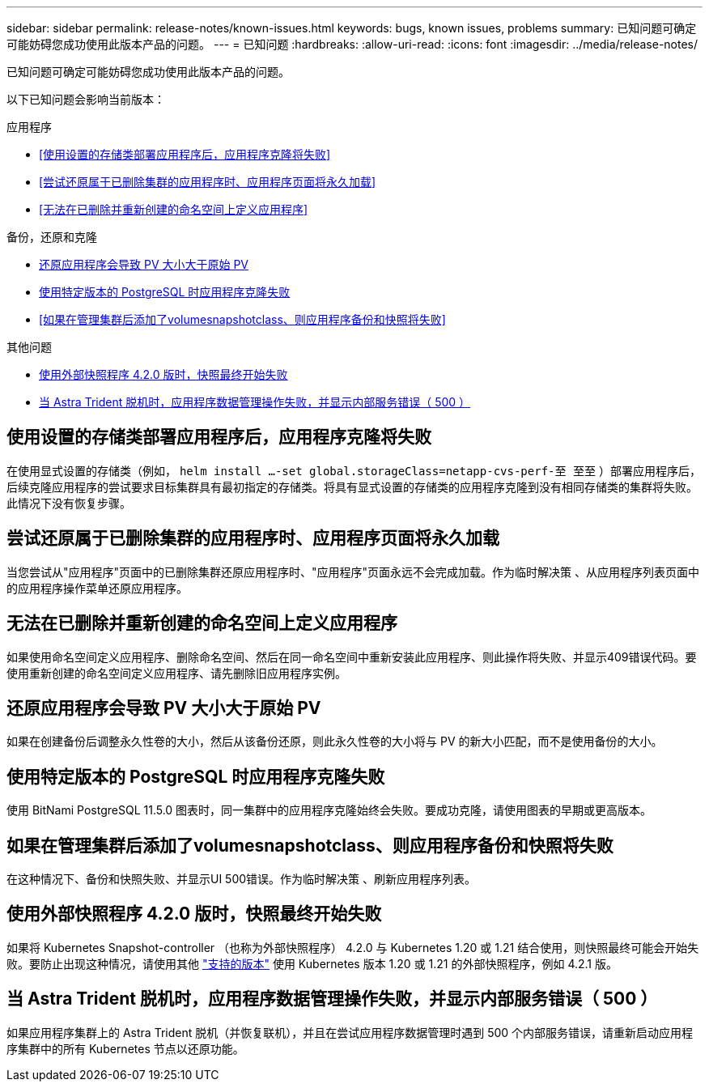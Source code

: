 ---
sidebar: sidebar 
permalink: release-notes/known-issues.html 
keywords: bugs, known issues, problems 
summary: 已知问题可确定可能妨碍您成功使用此版本产品的问题。 
---
= 已知问题
:hardbreaks:
:allow-uri-read: 
:icons: font
:imagesdir: ../media/release-notes/


[role="lead"]
已知问题可确定可能妨碍您成功使用此版本产品的问题。

以下已知问题会影响当前版本：

.应用程序
* <<使用设置的存储类部署应用程序后，应用程序克隆将失败>>
* <<尝试还原属于已删除集群的应用程序时、应用程序页面将永久加载>>
* <<无法在已删除并重新创建的命名空间上定义应用程序>>


.备份，还原和克隆
* <<还原应用程序会导致 PV 大小大于原始 PV>>
* <<使用特定版本的 PostgreSQL 时应用程序克隆失败>>
* <<如果在管理集群后添加了volumesnapshotclass、则应用程序备份和快照将失败>>


.其他问题
* <<使用外部快照程序 4.2.0 版时，快照最终开始失败>>
* <<当 Astra Trident 脱机时，应用程序数据管理操作失败，并显示内部服务错误（ 500 ）>>




== 使用设置的存储类部署应用程序后，应用程序克隆将失败

在使用显式设置的存储类（例如， `helm install ...-set global.storageClass=netapp-cvs-perf-至 至至` ）部署应用程序后，后续克隆应用程序的尝试要求目标集群具有最初指定的存储类。将具有显式设置的存储类的应用程序克隆到没有相同存储类的集群将失败。此情况下没有恢复步骤。



== 尝试还原属于已删除集群的应用程序时、应用程序页面将永久加载

当您尝试从"应用程序"页面中的已删除集群还原应用程序时、"应用程序"页面永远不会完成加载。作为临时解决策 、从应用程序列表页面中的应用程序操作菜单还原应用程序。



== 无法在已删除并重新创建的命名空间上定义应用程序

如果使用命名空间定义应用程序、删除命名空间、然后在同一命名空间中重新安装此应用程序、则此操作将失败、并显示409错误代码。要使用重新创建的命名空间定义应用程序、请先删除旧应用程序实例。



== 还原应用程序会导致 PV 大小大于原始 PV

如果在创建备份后调整永久性卷的大小，然后从该备份还原，则此永久性卷的大小将与 PV 的新大小匹配，而不是使用备份的大小。



== 使用特定版本的 PostgreSQL 时应用程序克隆失败

使用 BitNami PostgreSQL 11.5.0 图表时，同一集群中的应用程序克隆始终会失败。要成功克隆，请使用图表的早期或更高版本。



== 如果在管理集群后添加了volumesnapshotclass、则应用程序备份和快照将失败

在这种情况下、备份和快照失败、并显示UI 500错误。作为临时解决策 、刷新应用程序列表。



== 使用外部快照程序 4.2.0 版时，快照最终开始失败

如果将 Kubernetes Snapshot-controller （也称为外部快照程序） 4.2.0 与 Kubernetes 1.20 或 1.21 结合使用，则快照最终可能会开始失败。要防止出现这种情况，请使用其他 https://kubernetes-csi.github.io/docs/snapshot-controller.html["支持的版本"^] 使用 Kubernetes 版本 1.20 或 1.21 的外部快照程序，例如 4.2.1 版。



== 当 Astra Trident 脱机时，应用程序数据管理操作失败，并显示内部服务错误（ 500 ）

如果应用程序集群上的 Astra Trident 脱机（并恢复联机），并且在尝试应用程序数据管理时遇到 500 个内部服务错误，请重新启动应用程序集群中的所有 Kubernetes 节点以还原功能。
